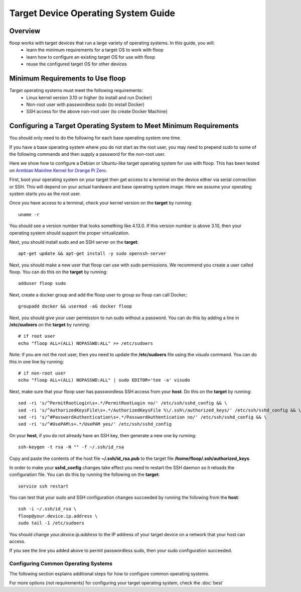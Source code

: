 .. _intro-os:

====================================
Target Device Operating System Guide
====================================

Overview
========
floop works with target devices that run a large variety of operating systems. In this guide, you will:
 - learn the minimum requirements for a target OS to work with floop
 - learn how to configure an existing target OS for use with floop
 - reuse the configured target OS for other devices

Minimum Requirements to Use floop
====================================
Target operating systems must meet the following requirements:
 - Linux kernel version 3.10 or higher (to install and run Docker)
 - Non-root user with passwordless sudo (to install Docker)
 - SSH access for the above non-root user (to create Docker Machine)

Configuring a Target Operating System to Meet Minimum Requirements
=====================================================================
You should only need to do the following for each base operating system one time.

If you have a base operating system where you do not start as the root user, you may need to prepend *sudo* to some of the following commands and then supply a password for the non-root user. 

Here we show how to configure a Debian or Ubuntu-like target operating system for use with floop. This has been tested on `Armbian Mainline Kernel for Orange Pi Zero <https://www.armbian.com/orange-pi-zero/>`_.

First, boot your operating system on your target then get access to a terminal on the device either via serial connection or SSH. This will depend on your actual hardware and base operating system image. Here we assume your operating system starts you as the root user.

Once you have access to a terminal, check your kernel version on the **target** by running:
::

 uname -r

You should see a version number that looks something like 4.13.0. If this version number is above 3.10, then your operating system should support the proper virtualization.

Next, you should install sudo and an SSH server on the **target**:
::

  apt-get update && apt-get install -y sudo openssh-server

Next, you should make a new user that floop can use with sudo permissions. We recommend you create a user called floop. You can do this on the **target** by running:
::

  adduser floop sudo 

Next, create a docker group and add the floop user to group so floop can call Docker;
::

  groupadd docker && usermod -aG docker floop

Next, you should give your user permission to run sudo without a password. You can do this by adding a line in **/etc/sudoers** on the **target** by running:
::
  
  # if root user
  echo "floop ALL=(ALL) NOPASSWD:ALL" >> /etc/sudoers

Note: if you are not the root user, then you need to update the **/etc/sudoers** file using the *visudo* command. You can do this in one line by running:
::
 
  # if non-root user
  echo "floop ALL=(ALL) NOPASSWD:ALL" | sudo EDITOR='tee -a' visudo


Next, make sure that your floop user has passwordless SSH access from your **host**. Do this on the **target** by running:
::

  sed -ri 's/^PermitRootLogin\s+.*/PermitRootLogin no/' /etc/ssh/sshd_config && \
  sed -ri 's/^AuthorizedKeysFile\s+.*/AuthorizedKeysFile %\/.ssh\/authorized_keys/' /etc/ssh/sshd_config && \
  sed -ri 's/^#PasswordAuthentication\s+.*/PasswordAuthentication no/' /etc/ssh/sshd_config && \
  sed -ri 's/^#UsePAM\s+.*/UsePAM yes/' /etc/ssh/sshd_config

On your **host**, if you do not already have an SSH key, then generate a new one by running:
::
 
  ssh-keygen -t rsa -N "" -f ~/.ssh/id_rsa

Copy and paste the contents of the host file **~/.ssh/id_rsa.pub** to the target file **/home/floop/.ssh/authorized_keys**.

In order to make your **sshd_config** changes take effect you need to restart the SSH daemon so it reloads the configuration file. You can do this by running the following on the **target**:
::

  service ssh restart

You can test that your sudo and SSH configuration changes succeeded by running the following from the **host**:
::

  ssh -i ~/.ssh/id_rsa \
  floop@your.device.ip.address \
  sudo tail -1 /etc/sudoers

You should change *your.device.ip.address* to the IP address of your target device on a network that your host can access.

If you see the line you added above to permit passwordless sudo, then your sudo configuration succeeded.


Configuring Common Operating Systems
------------------------------------
The following section explains additional steps for how to configure common operating systems.

.. tabs::

  .. tab:: Armbian

    There should be no additional steps to get started.

  .. tab:: Raspbian

    If you are working with `Raspbian <https://www.raspbian.org/>`_, then you may need to perform the following additional steps.
    
    Install Docker. Currently, Docker Machine cannot install Docker on Raspbian, so you need to install it on the target directly. You can do this by running the following on your **target**:
    ::

      curl -fsSL get.docker.com | sh
    
    You then need to change the distribution ID from *raspbian* to *debian* so docker-machine recognizes that you are running a Debian-based operating system. You can do this by running the following command from your **host**:
    ::
      
      ssh -i ~/.ssh/id_rsa \
      floop@your.device.ip.address \
      sed -ri 's/ID=raspbian/ID=debian/g' /etc/os-release

    Your operating system is now configured so that it can be used with floop. From your host, you can make a disk image of the configured operating system and copy that image and run it on other devices.

For more options (not requirements) for configuring your target operating system, check the :doc:`best`
